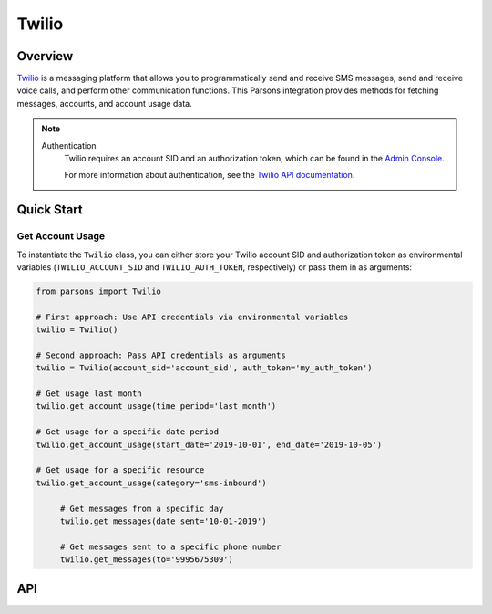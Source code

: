 Twilio
======

********
Overview
********

`Twilio <https://twilio.com>`_ is a messaging platform that allows you to programmatically
send and receive SMS messages, send and receive voice calls, and perform other communication
functions. This Parsons integration provides methods for fetching messages, accounts, and
account usage data.

.. note::
  Authentication
    Twilio requires an account SID and an authorization token, which can be found in the `Admin Console <https://www.twilio.com/login?g=%2Fconsole%3F&t=2b1c98334b25c1a785ef15b6556396290e3c704a9b57fc40687cbccd79c46a8c>`_.

    For more information about authentication, see the `Twilio API documentation <https://www.twilio.com/docs/iam/credentials/api>`_.

***********
Quick Start
***********

=================================
Get Account Usage
=================================

To instantiate the ``Twilio`` class, you can either store your Twilio account SID
and authorization token as environmental variables (``TWILIO_ACCOUNT_SID`` and
``TWILIO_AUTH_TOKEN``, respectively) or pass them in as arguments:

.. code-block:: python
	
   from parsons import Twilio

   # First approach: Use API credentials via environmental variables
   twilio = Twilio()

   # Second approach: Pass API credentials as arguments
   twilio = Twilio(account_sid='account_sid', auth_token='my_auth_token')

   # Get usage last month
   twilio.get_account_usage(time_period='last_month')

   # Get usage for a specific date period
   twilio.get_account_usage(start_date='2019-10-01', end_date='2019-10-05')

   # Get usage for a specific resource
   twilio.get_account_usage(category='sms-inbound')

	# Get messages from a specific day
	twilio.get_messages(date_sent='10-01-2019')

	# Get messages sent to a specific phone number
	twilio.get_messages(to='9995675309')

***
API
***
.. autoclass :: parsons.Twilio
   :inherited-members: